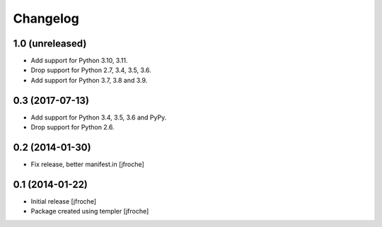Changelog
=========

1.0 (unreleased)
----------------

- Add support for Python 3.10, 3.11.

- Drop support for Python 2.7, 3.4, 3.5, 3.6.

- Add support for Python 3.7, 3.8 and 3.9.


0.3 (2017-07-13)
----------------

- Add support for Python 3.4, 3.5, 3.6 and PyPy.

- Drop support for Python 2.6.

0.2 (2014-01-30)
----------------

- Fix release, better manifest.in
  [jfroche]


0.1 (2014-01-22)
----------------

- Initial release
  [jfroche]

- Package created using templer
  [jfroche]
